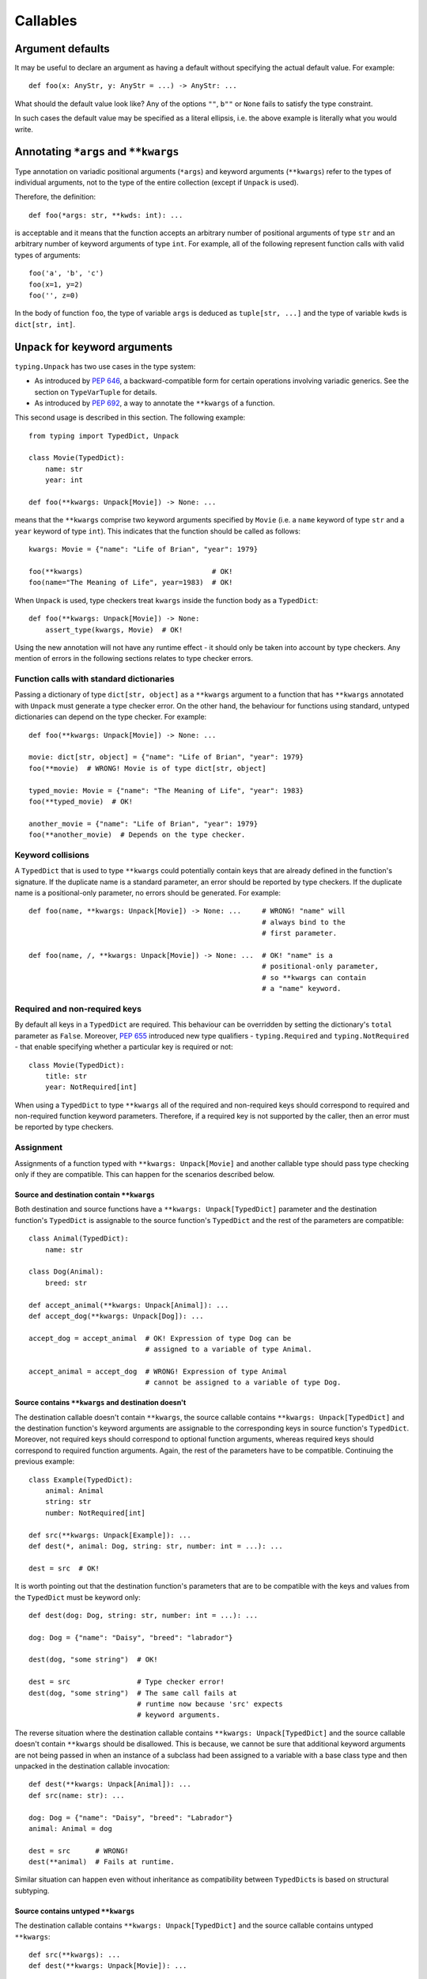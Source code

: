 Callables
=========

Argument defaults
-----------------

It may be useful to declare an argument as having a default
without specifying the actual default value.  For example::

  def foo(x: AnyStr, y: AnyStr = ...) -> AnyStr: ...

What should the default value look like?  Any of the options ``""``,
``b""`` or ``None`` fails to satisfy the type constraint.

In such cases the default value may be specified as a literal
ellipsis, i.e. the above example is literally what you would write.

Annotating ``*args`` and ``**kwargs``
-------------------------------------

Type annotation on variadic positional arguments
(``*args``) and keyword arguments (``**kwargs``) refer to
the types of individual arguments, not to the type of the
entire collection (except if ``Unpack`` is used).

Therefore, the definition::

  def foo(*args: str, **kwds: int): ...

is acceptable and it means that the function accepts an
arbitrary number of positional arguments of type ``str``
and an arbitrary number of keyword arguments of type ``int``.
For example, all of the following
represent function calls with valid types of arguments::

  foo('a', 'b', 'c')
  foo(x=1, y=2)
  foo('', z=0)

In the body of function ``foo``, the type of variable ``args`` is
deduced as ``tuple[str, ...]`` and the type of variable ``kwds``
is ``dict[str, int]``.

.. _unpack-kwargs:

``Unpack`` for keyword arguments
--------------------------------

``typing.Unpack`` has two use cases in the type system:

* As introduced by :pep:`646`, a backward-compatible form for certain operations
  involving variadic generics. See the section on ``TypeVarTuple`` for details.
* As introduced by :pep:`692`, a way to annotate the ``**kwargs`` of a function.

This second usage is described in this section. The following example::

    from typing import TypedDict, Unpack

    class Movie(TypedDict):
        name: str
        year: int

    def foo(**kwargs: Unpack[Movie]) -> None: ...

means that the ``**kwargs`` comprise two keyword arguments specified by
``Movie`` (i.e. a ``name`` keyword of type ``str`` and a ``year`` keyword of
type ``int``). This indicates that the function should be called as follows::

    kwargs: Movie = {"name": "Life of Brian", "year": 1979}

    foo(**kwargs)                               # OK!
    foo(name="The Meaning of Life", year=1983)  # OK!

When ``Unpack`` is used, type checkers treat ``kwargs`` inside the
function body as a ``TypedDict``::

    def foo(**kwargs: Unpack[Movie]) -> None:
        assert_type(kwargs, Movie)  # OK!


Using the new annotation will not have any runtime effect - it should only be
taken into account by type checkers. Any mention of errors in the following
sections relates to type checker errors.

Function calls with standard dictionaries
^^^^^^^^^^^^^^^^^^^^^^^^^^^^^^^^^^^^^^^^^

Passing a dictionary of type ``dict[str, object]`` as a ``**kwargs`` argument
to a function that has ``**kwargs`` annotated with ``Unpack`` must generate a
type checker error. On the other hand, the behaviour for functions using
standard, untyped dictionaries can depend on the type checker. For example::

    def foo(**kwargs: Unpack[Movie]) -> None: ...

    movie: dict[str, object] = {"name": "Life of Brian", "year": 1979}
    foo(**movie)  # WRONG! Movie is of type dict[str, object]

    typed_movie: Movie = {"name": "The Meaning of Life", "year": 1983}
    foo(**typed_movie)  # OK!

    another_movie = {"name": "Life of Brian", "year": 1979}
    foo(**another_movie)  # Depends on the type checker.

Keyword collisions
^^^^^^^^^^^^^^^^^^

A ``TypedDict`` that is used to type ``**kwargs`` could potentially contain
keys that are already defined in the function's signature. If the duplicate
name is a standard parameter, an error should be reported by type checkers.
If the duplicate name is a positional-only parameter, no errors should be
generated. For example::

    def foo(name, **kwargs: Unpack[Movie]) -> None: ...     # WRONG! "name" will
                                                            # always bind to the
                                                            # first parameter.

    def foo(name, /, **kwargs: Unpack[Movie]) -> None: ...  # OK! "name" is a
                                                            # positional-only parameter,
                                                            # so **kwargs can contain
                                                            # a "name" keyword.

Required and non-required keys
^^^^^^^^^^^^^^^^^^^^^^^^^^^^^^

By default all keys in a ``TypedDict`` are required. This behaviour can be
overridden by setting the dictionary's ``total`` parameter as ``False``.
Moreover, :pep:`655` introduced new type qualifiers - ``typing.Required`` and
``typing.NotRequired`` - that enable specifying whether a particular key is
required or not::

    class Movie(TypedDict):
        title: str
        year: NotRequired[int]

When using a ``TypedDict`` to type ``**kwargs`` all of the required and
non-required keys should correspond to required and non-required function
keyword parameters. Therefore, if a required key is not supported by the
caller, then an error must be reported by type checkers.

Assignment
^^^^^^^^^^

Assignments of a function typed with ``**kwargs: Unpack[Movie]`` and
another callable type should pass type checking only if they are compatible.
This can happen for the scenarios described below.

Source and destination contain ``**kwargs``
"""""""""""""""""""""""""""""""""""""""""""

Both destination and source functions have a ``**kwargs: Unpack[TypedDict]``
parameter and the destination function's ``TypedDict`` is assignable to the
source function's ``TypedDict`` and the rest of the parameters are
compatible::

    class Animal(TypedDict):
        name: str
    
    class Dog(Animal):
        breed: str

    def accept_animal(**kwargs: Unpack[Animal]): ...
    def accept_dog(**kwargs: Unpack[Dog]): ...

    accept_dog = accept_animal  # OK! Expression of type Dog can be
                                # assigned to a variable of type Animal.

    accept_animal = accept_dog  # WRONG! Expression of type Animal
                                # cannot be assigned to a variable of type Dog.

.. _PEP 692 assignment dest no kwargs:

Source contains ``**kwargs`` and destination doesn't
""""""""""""""""""""""""""""""""""""""""""""""""""""

The destination callable doesn't contain ``**kwargs``, the source callable
contains ``**kwargs: Unpack[TypedDict]`` and the destination function's keyword
arguments are assignable to the corresponding keys in source function's
``TypedDict``. Moreover, not required keys should correspond to optional
function arguments, whereas required keys should correspond to required
function arguments. Again, the rest of the parameters have to be compatible.
Continuing the previous example::

    class Example(TypedDict):
        animal: Animal 
        string: str
        number: NotRequired[int]
    
    def src(**kwargs: Unpack[Example]): ...
    def dest(*, animal: Dog, string: str, number: int = ...): ...

    dest = src  # OK!

It is worth pointing out that the destination function's parameters that are to
be compatible with the keys and values from the ``TypedDict`` must be keyword
only::

    def dest(dog: Dog, string: str, number: int = ...): ...

    dog: Dog = {"name": "Daisy", "breed": "labrador"}

    dest(dog, "some string")  # OK!

    dest = src                # Type checker error!
    dest(dog, "some string")  # The same call fails at
                              # runtime now because 'src' expects
                              # keyword arguments.

The reverse situation where the destination callable contains
``**kwargs: Unpack[TypedDict]`` and the source callable doesn't contain
``**kwargs`` should be disallowed. This is because, we cannot be sure that
additional keyword arguments are not being passed in when an instance of a
subclass had been assigned to a variable with a base class type and then
unpacked in the destination callable invocation::

    def dest(**kwargs: Unpack[Animal]): ...
    def src(name: str): ...

    dog: Dog = {"name": "Daisy", "breed": "Labrador"}
    animal: Animal = dog

    dest = src      # WRONG!
    dest(**animal)  # Fails at runtime.

Similar situation can happen even without inheritance as compatibility
between ``TypedDict``\s is based on structural subtyping.

Source contains untyped ``**kwargs``
""""""""""""""""""""""""""""""""""""

The destination callable contains ``**kwargs: Unpack[TypedDict]`` and the
source callable contains untyped ``**kwargs``::

    def src(**kwargs): ...
    def dest(**kwargs: Unpack[Movie]): ...

    dest = src  # OK!

Source contains traditionally typed ``**kwargs: T``
"""""""""""""""""""""""""""""""""""""""""""""""""""

The destination callable contains ``**kwargs: Unpack[TypedDict]``, the source
callable contains traditionally typed ``**kwargs: T`` and each of the
destination function ``TypedDict``'s fields is assignable to a variable of
type ``T``::

    class Vehicle:
        ...
    
    class Car(Vehicle):
        ...

    class Motorcycle(Vehicle):
        ...

    class Vehicles(TypedDict):
        car: Car
        moto: Motorcycle
    
    def dest(**kwargs: Unpack[Vehicles]): ...
    def src(**kwargs: Vehicle): ...

    dest = src  # OK!

On the other hand, if the destination callable contains either untyped or
traditionally typed ``**kwargs: T`` and the source callable is typed using
``**kwargs: Unpack[TypedDict]`` then an error should be generated, because
traditionally typed ``**kwargs`` aren't checked for keyword names.

To summarize, function parameters should behave contravariantly and function
return types should behave covariantly.

Passing kwargs inside a function to another function
^^^^^^^^^^^^^^^^^^^^^^^^^^^^^^^^^^^^^^^^^^^^^^^^^^^^

`A previous point <PEP 692 assignment dest no kwargs>`_
mentions the problem of possibly passing additional keyword arguments by
assigning a subclass instance to a variable that has a base class type. Let's
consider the following example::

    class Animal(TypedDict):
        name: str
    
    class Dog(Animal):
        breed: str

    def takes_name(name: str): ...

    dog: Dog = {"name": "Daisy", "breed": "Labrador"}
    animal: Animal = dog

    def foo(**kwargs: Unpack[Animal]):
        print(kwargs["name"].capitalize())
    
    def bar(**kwargs: Unpack[Animal]):
        takes_name(**kwargs)
    
    def baz(animal: Animal):
        takes_name(**animal)
    
    def spam(**kwargs: Unpack[Animal]):
        baz(kwargs)
    
    foo(**animal)   # OK! foo only expects and uses keywords of 'Animal'.

    bar(**animal)   # WRONG! This will fail at runtime because 'breed' keyword
                    # will be passed to 'takes_name' as well.
    
    spam(**animal)  # WRONG! Again, 'breed' keyword will be eventually passed
                    # to 'takes_name'.

In the example above, the call to ``foo`` will not cause any issues at
runtime. Even though ``foo`` expects ``kwargs`` of type ``Animal`` it doesn't
matter if it receives additional arguments because it only reads and uses what
it needs completely ignoring any additional values.

The calls to ``bar`` and ``spam`` will fail because an unexpected keyword
argument will be passed to the ``takes_name`` function.

Therefore, ``kwargs`` hinted with an unpacked ``TypedDict`` can only be passed
to another function if the function to which unpacked kwargs are being passed
to has ``**kwargs`` in its signature as well, because then additional keywords
would not cause errors at runtime during function invocation. Otherwise, the
type checker should generate an error.

In cases similar to the ``bar`` function above the problem could be worked
around by explicitly dereferencing desired fields and using them as arguments
to perform the function call::

    def bar(**kwargs: Unpack[Animal]):
        name = kwargs["name"]
        takes_name(name)

Using ``Unpack`` with types other than ``TypedDict``
^^^^^^^^^^^^^^^^^^^^^^^^^^^^^^^^^^^^^^^^^^^^^^^^^^^^

``TypedDict`` is the only permitted heterogeneous type for typing ``**kwargs``.
Therefore, in the context of typing ``**kwargs``, using ``Unpack`` with types
other than ``TypedDict`` should not be allowed and type checkers should
generate errors in such cases.

Callable
--------

Frameworks expecting callback functions of specific signatures might be
type hinted using ``Callable[[Arg1Type, Arg2Type], ReturnType]``.
Examples::

  from collections.abc import Callable

  def feeder(get_next_item: Callable[[], str]) -> None:
      # Body

  def async_query(on_success: Callable[[int], None],
                  on_error: Callable[[int, Exception], None]) -> None:
      # Body

It is possible to declare the return type of a callable without
specifying the call signature by substituting a literal ellipsis
(three dots) for the list of arguments::

  def partial(func: Callable[..., str], *args) -> Callable[..., str]:
      # Body

Note that there are no square brackets around the ellipsis.  The
arguments of the callback are completely unconstrained in this case
(and keyword arguments are acceptable).

Since using callbacks with keyword arguments is not perceived as a
common use case, there is currently no support for specifying keyword
arguments with ``Callable``.  Similarly, ``Callable`` does not support
specifying callback signatures with a variable number of arguments of a
specific type. For these use cases, see the section on
`Callback protocols`_.
